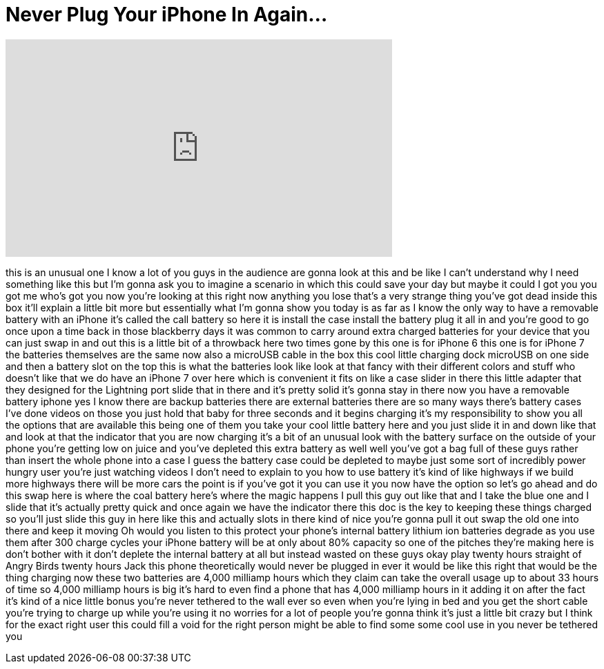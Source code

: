 = Never Plug Your iPhone In Again...
:published_at: 2017-06-06
:hp-alt-title: Never Plug Your iPhone In Again...
:hp-image: https://i.ytimg.com/vi/i6ACpgBQ8qc/maxresdefault.jpg


++++
<iframe width="560" height="315" src="https://www.youtube.com/embed/i6ACpgBQ8qc?rel=0" frameborder="0" allow="autoplay; encrypted-media" allowfullscreen></iframe>
++++

this is an unusual one I know a lot of
you guys in the audience are gonna look
at this and be like I can't understand
why I need something like this but I'm
gonna ask you to imagine a scenario in
which this could save your day but maybe
it could I got you you got me who's got
you now you're looking at this right now
anything you lose that's a very strange
thing you've got dead inside this box
it'll explain a little bit more but
essentially what I'm gonna show you
today is as far as I know the only way
to have a removable battery with an
iPhone it's called the call battery so
here it is install the case install the
battery plug it all in and you're good
to go once upon a time back in those
blackberry days it was common to carry
around extra charged batteries for your
device that you can just swap in and out
this is a little bit of a throwback here
two times gone by this one is for iPhone
6
this one is for iPhone 7 the batteries
themselves are the same now also a
microUSB cable in the box this cool
little charging dock microUSB on one
side and then a battery slot on the top
this is what the batteries look like
look at that fancy with their different
colors and stuff who doesn't like that
we do have an iPhone 7 over here which
is convenient it fits on like a case
slider in there this little adapter that
they designed for the Lightning port
slide that in there and it's pretty
solid it's gonna stay in there now you
have a removable battery iphone yes I
know there are backup batteries there
are external batteries there are so many
ways there's battery cases I've done
videos on those you just hold that baby
for three seconds and it begins charging
it's my responsibility to show you all
the options that are available this
being one of them you take your cool
little battery here and you just slide
it in and down like that and look at
that the indicator that you are now
charging it's a bit of an unusual look
with the battery surface on the outside
of your phone you're getting low on
juice and you've depleted this extra
battery as well well you've got a bag
full of these guys rather than insert
the whole phone into a case I guess the
battery case could be depleted to maybe
just some sort of incredibly power
hungry user you're just watching videos
I don't need to explain to you how to
use battery it's kind of like highways
if we build more highways there will be
more cars the point is if you've got it
you can use it you now have the option
so let's go ahead and do this swap here
is where the coal battery here's where
the magic happens I pull this guy out
like that and I take the blue one and I
slide that it's actually pretty quick
and once again we have the indicator
there this doc is the key to keeping
these things charged so you'll just
slide this guy in here like this and
actually slots in there kind of nice
you're gonna pull it out swap the old
one into there and keep it moving Oh
would you listen to this protect your
phone's internal battery lithium ion
batteries degrade as you use them after
300 charge cycles your iPhone battery
will be at only about 80% capacity so
one of the pitches they're making here
is don't bother with it don't deplete
the internal battery at all but instead
wasted on these guys okay play twenty
hours straight of Angry Birds twenty
hours Jack this phone theoretically
would never be plugged in ever it would
be like this right that would be the
thing charging now these two batteries
are 4,000 milliamp hours which they
claim can take the overall usage up to
about 33 hours of time so 4,000 milliamp
hours is big it's hard to even find a
phone that has 4,000 milliamp hours in
it adding it on after the fact it's kind
of a nice little bonus
you're never tethered to the wall ever
so even when you're lying in bed and you
get the short cable you're trying to
charge up while you're using it no
worries for a lot of people you're gonna
think it's just a little bit crazy but I
think for the exact right user this
could fill a void for the right person
might be able to find some some cool use
in you
never be tethered
you